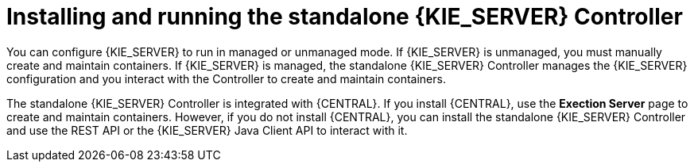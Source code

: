 [id='controller-con']
= Installing and running the standalone {KIE_SERVER} Controller

You can configure {KIE_SERVER} to run in managed or unmanaged mode. If {KIE_SERVER} is unmanaged, you must manually create and maintain containers. If {KIE_SERVER} is managed, the standalone {KIE_SERVER} Controller manages the {KIE_SERVER} configuration and you interact with the Controller to create and maintain containers. 

The standalone {KIE_SERVER} Controller is integrated with {CENTRAL}. If you install {CENTRAL}, use the *Exection Server* page to create and maintain containers. However, if you do not install {CENTRAL}, you can install the standalone {KIE_SERVER} Controller and use the REST API or the {KIE_SERVER} Java Client API to interact with it.
